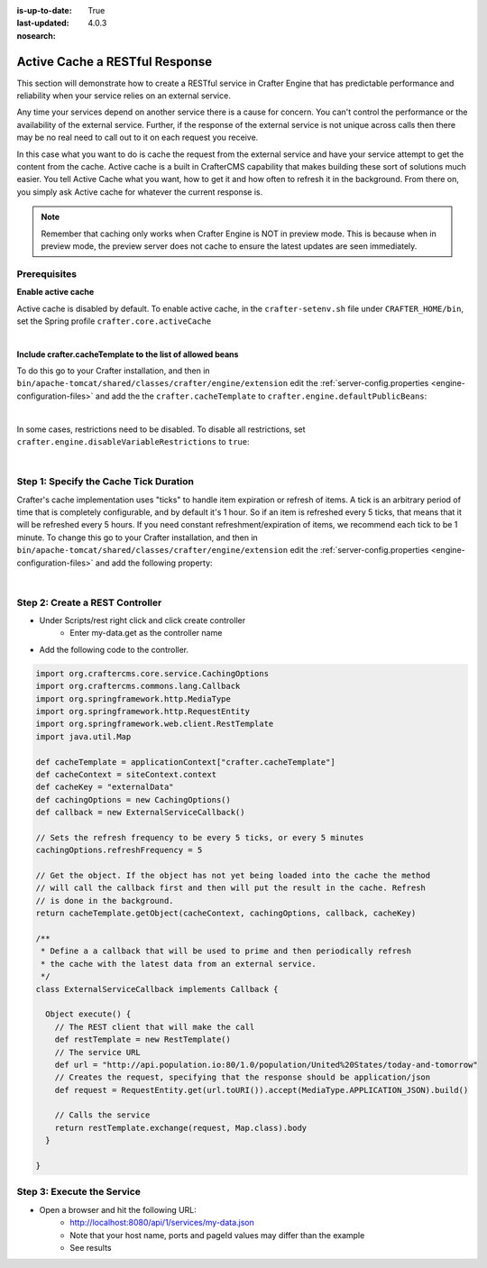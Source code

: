 :is-up-to-date: True
:last-updated: 4.0.3

:nosearch:

.. Rewrite this to better indicate the use case
   Add that the developer should create their own cache within CrafterCMS and not use the primary object cache

===============================
Active Cache a RESTful Response
===============================

This section will demonstrate how to create a RESTful service in Crafter Engine that has predictable performance
and reliability when your service relies on an external service.

Any time your services depend on another service there is a cause for concern.  You can't control the performance or
the availability of the external service. Further, if the response of the external service is not unique across calls
then there may be no real need to call out to it on each request you receive.

In this case what you want to do is cache the request from the external service and have your service attempt to get the content from the cache.
Active cache is a built in CrafterCMS capability that makes building these sort of solutions much easier.
You tell Active Cache what you want, how to get it and how often to refresh it in the background.  From there on, you
simply ask Active cache for whatever the current response is.

.. note::
   Remember that caching only works when Crafter Engine is NOT in preview mode.  This is because when in preview mode, the preview server does not cache to ensure the latest updates are seen immediately.

-------------
Prerequisites
-------------

**Enable active cache**

Active cache is disabled by default.  To enable active cache, in the ``crafter-setenv.sh`` file under ``CRAFTER_HOME/bin``, set the Spring profile ``crafter.core.activeCache``

.. code-block:: yaml
   :caption: *CRAFTER_HOME/bin/crafter-setenv.sh*

   export SPRING_PROFILES_ACTIVE=crafter.core.activeCache

|

**Include crafter.cacheTemplate to the list of allowed beans**

To do this go to your Crafter installation, and then in ``bin/apache-tomcat/shared/classes/crafter/engine/extension`` edit the :ref:`server-config.properties <engine-configuration-files>` and add the the ``crafter.cacheTemplate`` to ``crafter.engine.defaultPublicBeans``:

.. code-block:: properties
   :caption: *bin/apache-tomcat/shared/classes/crafter/engine/extension/server-config.properties*

   # Patterns for beans that should always be accessible from the site application context
   crafter.engine.defaultPublicBeans=crafter\\.(targetIdManager|targetedUrlStrategy|cacheTemplate)

|

In some cases, restrictions need to be disabled.  To disable all restrictions, set ``crafter.engine.disableVariableRestrictions`` to ``true``:

.. code-block:: properties
   :caption: *bin/apache-tomcat/shared/classes/crafter/engine/extension/server-config.properties*

   # Indicates if the whole servlet & spring context should be available for templates & scripts
   crafter.engine.disableVariableRestrictions=true

|

---------------------------------------
Step 1: Specify the Cache Tick Duration
---------------------------------------

Crafter's cache implementation uses "ticks" to handle item expiration or refresh of items. A tick is an arbitrary period of time that is
completely configurable, and by default it's 1 hour. So if an item is refreshed every 5 ticks, that means that it will be refreshed every 5 hours.
If you need constant refreshment/expiration of items, we recommend each tick to be 1 minute. To change this go to your Crafter installation,
and then in ``bin/apache-tomcat/shared/classes/crafter/engine/extension`` edit the :ref:`server-config.properties <engine-configuration-files>` and add the following property:

.. code-block:: properties
   :caption: *bin/apache-tomcat/shared/classes/crafter/engine/extension/server-config.properties*

	# The timespan of a single "tick". 60 000 == 1 minute
	crafter.core.cache.tick.frequency=60000

|

--------------------------------
Step 2: Create a REST Controller
--------------------------------

* Under Scripts/rest right click and click create controller
    * Enter my-data.get as the controller name

* Add the following code to the controller.

.. code-block:: groovy

	import org.craftercms.core.service.CachingOptions
	import org.craftercms.commons.lang.Callback
	import org.springframework.http.MediaType
	import org.springframework.http.RequestEntity
	import org.springframework.web.client.RestTemplate
	import java.util.Map

	def cacheTemplate = applicationContext["crafter.cacheTemplate"]
	def cacheContext = siteContext.context
	def cacheKey = "externalData"
	def cachingOptions = new CachingOptions()
	def callback = new ExternalServiceCallback()

	// Sets the refresh frequency to be every 5 ticks, or every 5 minutes
	cachingOptions.refreshFrequency = 5

	// Get the object. If the object has not yet being loaded into the cache the method
	// will call the callback first and then will put the result in the cache. Refresh
	// is done in the background.
	return cacheTemplate.getObject(cacheContext, cachingOptions, callback, cacheKey)

	/**
	 * Define a a callback that will be used to prime and then periodically refresh
	 * the cache with the latest data from an external service.
	 */
	class ExternalServiceCallback implements Callback {

	  Object execute() {
	    // The REST client that will make the call
	    def restTemplate = new RestTemplate()
	    // The service URL
	    def url = "http://api.population.io:80/1.0/population/United%20States/today-and-tomorrow"
	    // Creates the request, specifying that the response should be application/json
	    def request = RequestEntity.get(url.toURI()).accept(MediaType.APPLICATION_JSON).build()

	    // Calls the service
	    return restTemplate.exchange(request, Map.class).body
	  }

	}

---------------------------
Step 3: Execute the Service
---------------------------

* Open a browser and hit the following URL:
    * http://localhost:8080/api/1/services/my-data.json
    * Note that your host name, ports and pageId values may differ than the example
    * See results
